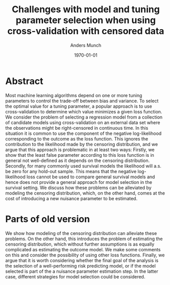 #+TITLE: Challenges with model and tuning parameter selection when using cross-validation with censored data
#+Author: Anders Munch
#+Date: \today
#+OPTIONS: H:1 num:t toc:nil ':t

* Abstract
Most machine learning algorithms depend on one or more tuning parameters to control the trade-off
between bias and variance. To select the optimal value for a tuning parameter, a popular approach is
to use cross-validation to determine which value minimizes a given loss function. We consider the
problem of selecting a regression model from a collection of candidate models using cross-validation
on an external data set where the observations might be right-censored in continuous time. In this
situation it is common to use the component of the negative log-likelihood corresponding to the
outcome as the loss function. This ignores the contribution to the likelihood made by the censoring
distribution, and we argue that this approach is problematic in at least two ways: Firstly, we show
that the least false parameter according to this loss function is in general not well-defined as it
depends on the censoring distribution. Secondly, for many commonly used survival models the
likelihood will a.s. be zero for any hold-out sample. This means that the negative log-likelihood
loss cannot be used to compare general survival models and hence does not provide a general approach
for model selection in the survival setting. We discuss how these problems can be alleviated by
modeling the censoring distribution, which, on the other hand, comes at the cost of introducing a
new nuisance parameter to be estimated.
  
* Parts of old version

We show how modeling of the censoring distribution can alleviate these problems. On the other hand,
this introduces the problem of estimating the censoring distribution, which without further
assumptions is as equally complicated as estimating the outcome model. We make some comments on this
and consider the possibility of using other loss functions. Finally, we argue that it is worth
considering whether the final goal of the analysis is the selection of a well-performing risk
predicting model, or if the model selected is part of the a nuisance parameter estimation step. In
the latter case, different strategies for model selection could be considered.

* Notes :noexport:
- What is the story?
- Steingrimson work on CULs (censoring unbiased loss functions)?
- What to include? Include or keep out targeted vs nuisance parameter estimation?
- How does RSF work, how does the split rule work?
